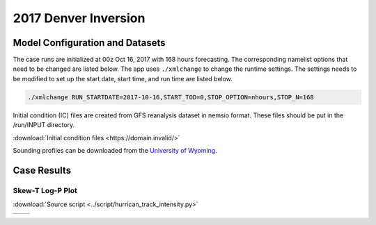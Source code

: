 .. BarryCase documentation master file, created by
   sphinx-quickstart on Mon Jul  6 13:31:15 2020.
   You can adapt this file completely to your liking, but it should at least
   contain the root `toctree` directive.



2017 Denver Inversion
=====================================
  
..............................
Model Configuration and Datasets
..............................

The case runs are initialized at 00z Oct 16, 2017 with 168 hours forecasting. The corresponding namelist options that need to be changed are listed below. The app uses ``./xmlchange`` to change the runtime settings. The settings needs to be modified to set up the start date, start time, and run time are listed below.

.. code-block:: bash
 
   ./xmlchange RUN_STARTDATE=2017-10-16,START_TOD=0,STOP_OPTION=nhours,STOP_N=168


Initial condition (IC)  files are created from GFS reanalysis dataset in nemsio format. These files should be 
put in the /run/INPUT directory.

:download:`Initial condition files <https://domain.invalid/>`

Sounding profiles can be downloaded from the `University of Wyoming <http://weather.uwyo.edu/upperair/sounding.html>`_.

..............
Case Results
..............

======================================================
Skew-T Log-P Plot
======================================================

:download:`Source script <../script/hurrican_track_intensity.py>`

.. |logo1| image:: images/2017101700_84z_DNR_16betavsObs_indices-1.png   
   :width: 600
   :align: middle


.. |logo2| image:: images/2017101700_84z_DNR_15p2vsObs_indices-1.png
   :width: 600
   :align: top

+---------+---------+
| |logo1| | |logo2| |
+---------+---------+
